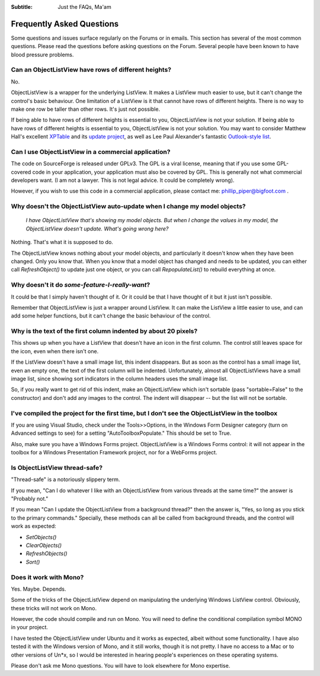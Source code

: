 .. -*- coding: UTF-8 -*-

:Subtitle: Just the FAQs, Ma'am

.. _faq:

Frequently Asked Questions
==========================

Some questions and issues surface regularly on the Forums or in emails. This section has
several of the most common questions. Please read the questions before asking questions on
the Forum. Several people have been known to have blood pressure problems.


Can an ObjectListView have rows of different heights?
-----------------------------------------------------

No.

ObjectListView is a wrapper for the underlying ListView. It makes a ListView much easier
to use, but it can't change the control's basic behaviour. One limitation of a ListView is
it that cannot have rows of different heights. There is no way to make one row be taller
than other rows. It's just not possible. 

If being able to have rows of different heights is essential to you, 
ObjectListView is not your solution. If being able to have rows of different 
heights is essential to you, ObjectListView is not your solution. You may want 
to consider Matthew Hall's excellent XPTable_ and its `update project`_, as well as 
Lee Paul Alexander's fantastic `Outlook-style list`__.

.. _XPTable: http://www.codeproject.com/KB/list/XPTable.aspx

.. _update project: http://www.codeproject.com/KB/list/XPTableListViewUpdate.aspx

.. __: http://www.codeproject.com/KB/list/outlooklistcontrol.aspx


Can I use ObjectListView in a commercial application?
-----------------------------------------------------

The code on SourceForge is released under GPLv3. The GPL is a viral license, 
meaning that if you use some GPL-covered code in your application, your 
application must also be covered by GPL. This is generally not what commercial 
developers want. (I am not a lawyer. This is not legal advice. It could be 
completely wrong).

However, if you wish to use this code in a commercial application, please 
contact me: phillip_piper@bigfoot.com .


Why doesn't the ObjectListView auto-update when I change my model objects?
--------------------------------------------------------------------------

    *I have ObjectListView that's showing my model objects. But when I change the values in my
    model, the ObjectListView doesn't update. What's going wrong here?*

Nothing. That's what it is supposed to do.

The ObjectListView knows nothing about your model objects, and particularly it doesn't
know when they have been changed. Only you know that. When you know that a model object
has changed and needs to be updated, you can either call `RefreshObject()` to
update just one object, or you can call `RepopulateList()` to rebuild everything at once.


Why doesn't it do *some-feature-I-really-want*?
-----------------------------------------------

It could be that I simply haven't thought of it. Or it could be that I have thought of
it but it just isn't possible.

Remember that ObjectListView is just a wrapper around ListView. It can make the ListView
a little easier to use, and can add some helper functions, but it can't change the basic
behaviour of the control.


Why is the text of the first column indented by about 20 pixels?
----------------------------------------------------------------

This shows up when you have a ListView that doesn't have an icon in the first column.
The control still leaves space for the icon, even when there isn't one.

If the ListView doesn't have a small image list, this indent disappears. But as soon as
the control has a small image list, even an empty one, the text of the first column will
be indented. Unfortunately, almost all ObjectListViews have a small image list, since
showing sort indicators in the column headers uses the small image list.

So, if you really want to get rid of this indent, make an ObjectListView which isn't
sortable (pass "sortable=False" to the constructor) and don't add any images to the
control. The indent will disappear -- but the list will not be sortable.


I've compiled the project for the first time, but I don't see the ObjectListView in the toolbox
-----------------------------------------------------------------------------------------------

If you are using Visual Studio, check under the Tools>>Options, in the Windows 
Form Designer category (turn on Advanced settings to see) for a setting 
"AutoToolboxPopulate." This should be set to True.

Also, make sure you have a Windows Forms project. ObjectListView is a Windows 
Forms control: it will not appear in the toolbox for a Windows Presentation 
Framework project, nor for a WebForms project.


Is ObjectListView thread-safe?
------------------------------

"Thread-safe" is a notoriously slippery term.

If you mean, "Can I do whatever I like with an ObjectListView from various 
threads at the same time?" the answer is "Probably not."

If you mean "Can I update the ObjectListView from a background thread?" then the 
answer is, "Yes, so long as you stick to the primary commands." Specially, these 
methods can all be called from background threads, and the control will work as 
expected:

* `SetObjects()`
* `ClearObjects()`
* `RefreshObjects()`
* `Sort()`


Does it work with Mono?
-----------------------

Yes. Maybe. Depends.

Some of the tricks of the ObjectListView depend on manipulating the underlying 
Windows ListView control. Obviously, these tricks will not work on Mono.

However, the code should compile and run on Mono. You will need to define the 
conditional compilation symbol MONO in your project.

I have tested the ObjectListView under Ubuntu and it works as expected, albeit 
without some functionality. I have also tested it with the Windows version of 
Mono, and it still works, though it is not pretty. I have no access to a Mac or 
to other versions of Un*x, so I would be interested in hearing people's 
experiences on these operating systems.

Please don't ask me Mono questions. You will have to look elsewhere for Mono 
expertise.
